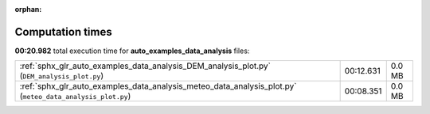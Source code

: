 
:orphan:

.. _sphx_glr_auto_examples_data_analysis_sg_execution_times:

Computation times
=================
**00:20.982** total execution time for **auto_examples_data_analysis** files:

+-----------------------------------------------------------------------------------------------------------+-----------+--------+
| :ref:`sphx_glr_auto_examples_data_analysis_DEM_analysis_plot.py` (``DEM_analysis_plot.py``)               | 00:12.631 | 0.0 MB |
+-----------------------------------------------------------------------------------------------------------+-----------+--------+
| :ref:`sphx_glr_auto_examples_data_analysis_meteo_data_analysis_plot.py` (``meteo_data_analysis_plot.py``) | 00:08.351 | 0.0 MB |
+-----------------------------------------------------------------------------------------------------------+-----------+--------+
